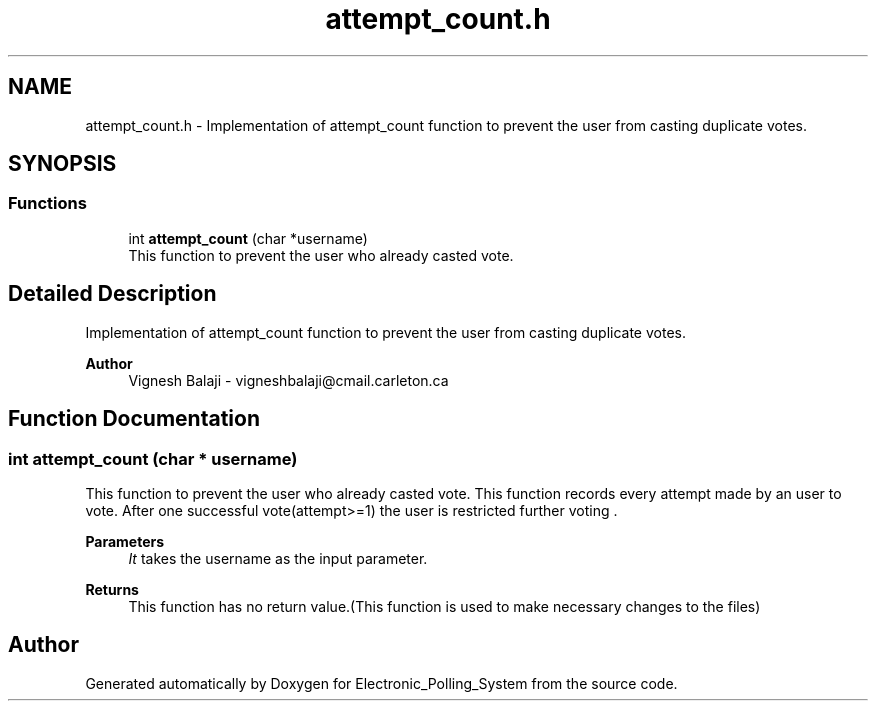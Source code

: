 .TH "attempt_count.h" 3 "Tue Apr 21 2020" "Electronic_Polling_System" \" -*- nroff -*-
.ad l
.nh
.SH NAME
attempt_count.h \- Implementation of attempt_count function to prevent the user from casting duplicate votes\&.  

.SH SYNOPSIS
.br
.PP
.SS "Functions"

.in +1c
.ti -1c
.RI "int \fBattempt_count\fP (char *username)"
.br
.RI "This function to prevent the user who already casted vote\&. "
.in -1c
.SH "Detailed Description"
.PP 
Implementation of attempt_count function to prevent the user from casting duplicate votes\&. 


.PP
\fBAuthor\fP
.RS 4
Vignesh Balaji - vigneshbalaji@cmail.carleton.ca 
.RE
.PP

.SH "Function Documentation"
.PP 
.SS "int attempt_count (char * username)"

.PP
This function to prevent the user who already casted vote\&. This function records every attempt made by an user to vote\&. After one successful vote(attempt>=1) the user is restricted further voting \&.
.PP
\fBParameters\fP
.RS 4
\fIIt\fP takes the username as the input parameter\&.
.RE
.PP
\fBReturns\fP
.RS 4
This function has no return value\&.(This function is used to make necessary changes to the files) 
.RE
.PP

.SH "Author"
.PP 
Generated automatically by Doxygen for Electronic_Polling_System from the source code\&.
